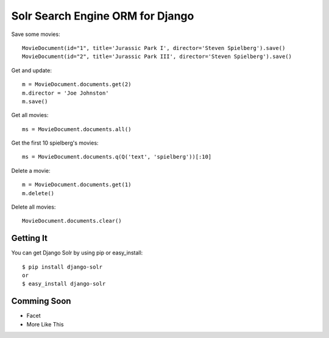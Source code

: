 =================================
Solr Search Engine ORM for Django
=================================

Save some movies::

 MovieDocument(id="1", title='Jurassic Park I', director='Steven Spielberg').save()
 MovieDocument(id="2", title='Jurassic Park III', director='Steven Spielberg').save()
 
Get and update::

 m = MovieDocument.documents.get(2)
 m.director = 'Joe Johnston'
 m.save()
 
Get all movies::

 ms = MovieDocument.documents.all()
 
Get the first 10 spielberg's movies::

 ms = MovieDocument.documents.q(Q('text', 'spielberg'))[:10]

Delete a movie::

 m = MovieDocument.documents.get(1)
 m.delete()

Delete all movies::

 MovieDocument.documents.clear()

Getting It
==========
 
You can get Django Solr by using pip or easy_install::
 
 $ pip install django-solr
 or
 $ easy_install django-solr

Comming Soon
============

* Facet
* More Like This

